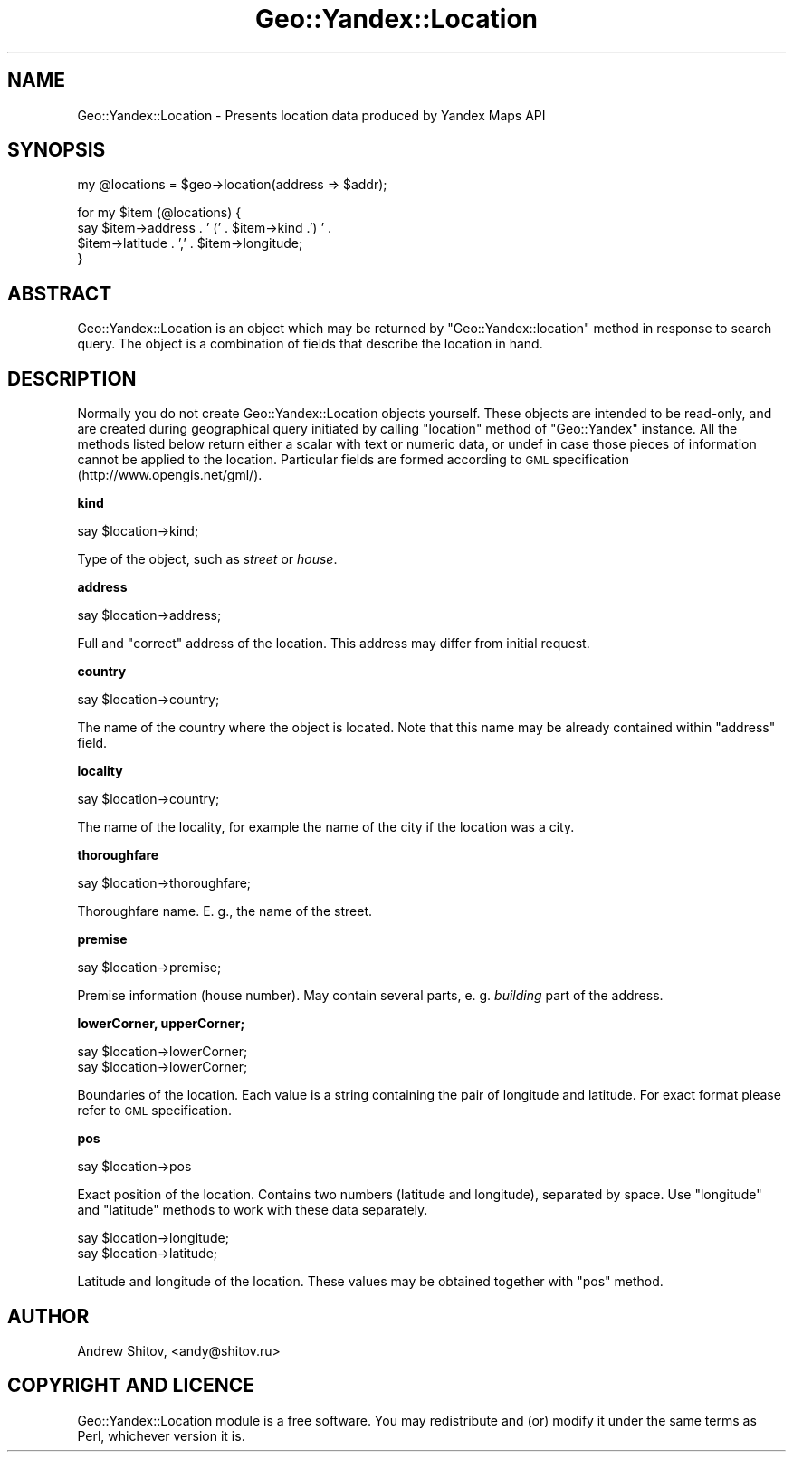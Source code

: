 .\" Automatically generated by Pod::Man v1.37, Pod::Parser v1.32
.\"
.\" Standard preamble:
.\" ========================================================================
.de Sh \" Subsection heading
.br
.if t .Sp
.ne 5
.PP
\fB\\$1\fR
.PP
..
.de Sp \" Vertical space (when we can't use .PP)
.if t .sp .5v
.if n .sp
..
.de Vb \" Begin verbatim text
.ft CW
.nf
.ne \\$1
..
.de Ve \" End verbatim text
.ft R
.fi
..
.\" Set up some character translations and predefined strings.  \*(-- will
.\" give an unbreakable dash, \*(PI will give pi, \*(L" will give a left
.\" double quote, and \*(R" will give a right double quote.  | will give a
.\" real vertical bar.  \*(C+ will give a nicer C++.  Capital omega is used to
.\" do unbreakable dashes and therefore won't be available.  \*(C` and \*(C'
.\" expand to `' in nroff, nothing in troff, for use with C<>.
.tr \(*W-|\(bv\*(Tr
.ds C+ C\v'-.1v'\h'-1p'\s-2+\h'-1p'+\s0\v'.1v'\h'-1p'
.ie n \{\
.    ds -- \(*W-
.    ds PI pi
.    if (\n(.H=4u)&(1m=24u) .ds -- \(*W\h'-12u'\(*W\h'-12u'-\" diablo 10 pitch
.    if (\n(.H=4u)&(1m=20u) .ds -- \(*W\h'-12u'\(*W\h'-8u'-\"  diablo 12 pitch
.    ds L" ""
.    ds R" ""
.    ds C` ""
.    ds C' ""
'br\}
.el\{\
.    ds -- \|\(em\|
.    ds PI \(*p
.    ds L" ``
.    ds R" ''
'br\}
.\"
.\" If the F register is turned on, we'll generate index entries on stderr for
.\" titles (.TH), headers (.SH), subsections (.Sh), items (.Ip), and index
.\" entries marked with X<> in POD.  Of course, you'll have to process the
.\" output yourself in some meaningful fashion.
.if \nF \{\
.    de IX
.    tm Index:\\$1\t\\n%\t"\\$2"
..
.    nr % 0
.    rr F
.\}
.\"
.\" For nroff, turn off justification.  Always turn off hyphenation; it makes
.\" way too many mistakes in technical documents.
.hy 0
.if n .na
.\"
.\" Accent mark definitions (@(#)ms.acc 1.5 88/02/08 SMI; from UCB 4.2).
.\" Fear.  Run.  Save yourself.  No user-serviceable parts.
.    \" fudge factors for nroff and troff
.if n \{\
.    ds #H 0
.    ds #V .8m
.    ds #F .3m
.    ds #[ \f1
.    ds #] \fP
.\}
.if t \{\
.    ds #H ((1u-(\\\\n(.fu%2u))*.13m)
.    ds #V .6m
.    ds #F 0
.    ds #[ \&
.    ds #] \&
.\}
.    \" simple accents for nroff and troff
.if n \{\
.    ds ' \&
.    ds ` \&
.    ds ^ \&
.    ds , \&
.    ds ~ ~
.    ds /
.\}
.if t \{\
.    ds ' \\k:\h'-(\\n(.wu*8/10-\*(#H)'\'\h"|\\n:u"
.    ds ` \\k:\h'-(\\n(.wu*8/10-\*(#H)'\`\h'|\\n:u'
.    ds ^ \\k:\h'-(\\n(.wu*10/11-\*(#H)'^\h'|\\n:u'
.    ds , \\k:\h'-(\\n(.wu*8/10)',\h'|\\n:u'
.    ds ~ \\k:\h'-(\\n(.wu-\*(#H-.1m)'~\h'|\\n:u'
.    ds / \\k:\h'-(\\n(.wu*8/10-\*(#H)'\z\(sl\h'|\\n:u'
.\}
.    \" troff and (daisy-wheel) nroff accents
.ds : \\k:\h'-(\\n(.wu*8/10-\*(#H+.1m+\*(#F)'\v'-\*(#V'\z.\h'.2m+\*(#F'.\h'|\\n:u'\v'\*(#V'
.ds 8 \h'\*(#H'\(*b\h'-\*(#H'
.ds o \\k:\h'-(\\n(.wu+\w'\(de'u-\*(#H)/2u'\v'-.3n'\*(#[\z\(de\v'.3n'\h'|\\n:u'\*(#]
.ds d- \h'\*(#H'\(pd\h'-\w'~'u'\v'-.25m'\f2\(hy\fP\v'.25m'\h'-\*(#H'
.ds D- D\\k:\h'-\w'D'u'\v'-.11m'\z\(hy\v'.11m'\h'|\\n:u'
.ds th \*(#[\v'.3m'\s+1I\s-1\v'-.3m'\h'-(\w'I'u*2/3)'\s-1o\s+1\*(#]
.ds Th \*(#[\s+2I\s-2\h'-\w'I'u*3/5'\v'-.3m'o\v'.3m'\*(#]
.ds ae a\h'-(\w'a'u*4/10)'e
.ds Ae A\h'-(\w'A'u*4/10)'E
.    \" corrections for vroff
.if v .ds ~ \\k:\h'-(\\n(.wu*9/10-\*(#H)'\s-2\u~\d\s+2\h'|\\n:u'
.if v .ds ^ \\k:\h'-(\\n(.wu*10/11-\*(#H)'\v'-.4m'^\v'.4m'\h'|\\n:u'
.    \" for low resolution devices (crt and lpr)
.if \n(.H>23 .if \n(.V>19 \
\{\
.    ds : e
.    ds 8 ss
.    ds o a
.    ds d- d\h'-1'\(ga
.    ds D- D\h'-1'\(hy
.    ds th \o'bp'
.    ds Th \o'LP'
.    ds ae ae
.    ds Ae AE
.\}
.rm #[ #] #H #V #F C
.\" ========================================================================
.\"
.IX Title "Geo::Yandex::Location 3"
.TH Geo::Yandex::Location 3 "2008-11-14" "perl v5.8.8" "User Contributed Perl Documentation"
.SH "NAME"
Geo::Yandex::Location \- Presents location data produced by Yandex Maps API
.SH "SYNOPSIS"
.IX Header "SYNOPSIS"
.Vb 1
\&    my @locations = $geo->location(address => $addr);
.Ve
.PP
.Vb 4
\&    for my $item (@locations) {
\&        say $item->address . ' (' . $item->kind .') ' .
\&            $item->latitude . ',' . $item->longitude;
\&    }
.Ve
.SH "ABSTRACT"
.IX Header "ABSTRACT"
Geo::Yandex::Location is an object which may be returned by \f(CW\*(C`Geo::Yandex::location\*(C'\fR method in response to search query. The object is a combination of fields that describe the location in hand.
.SH "DESCRIPTION"
.IX Header "DESCRIPTION"
Normally you do not create Geo::Yandex::Location objects yourself. These objects are intended to be read\-only, and are created during geographical query initiated by calling \f(CW\*(C`location\*(C'\fR method of \f(CW\*(C`Geo::Yandex\*(C'\fR instance. All the methods listed below return either a scalar with text or numeric data, or undef in case those pieces of information cannot be applied to the location. Particular fields are formed according to \s-1GML\s0 specification (http://www.opengis.net/gml/).
.Sh "kind"
.IX Subsection "kind"
.Vb 1
\&    say $location->kind;
.Ve
.PP
Type of the object, such as \fIstreet\fR or \fIhouse\fR.
.Sh "address"
.IX Subsection "address"
.Vb 1
\&    say $location->address;
.Ve
.PP
Full and \*(L"correct\*(R" address of the location. This address may differ from initial request. 
.Sh "country"
.IX Subsection "country"
.Vb 1
\&    say $location->country;
.Ve
.PP
The name of the country where the object is located. Note that this name may be already contained within \f(CW\*(C`address\*(C'\fR field.
.Sh "locality"
.IX Subsection "locality"
.Vb 1
\&    say $location->country;
.Ve
.PP
The name of the locality, for example the name of the city if the location was a city.
.Sh "thoroughfare"
.IX Subsection "thoroughfare"
.Vb 1
\&    say $location->thoroughfare;
.Ve
.PP
Thoroughfare name. E. g., the name of the street.
.Sh "premise"
.IX Subsection "premise"
.Vb 1
\&    say $location->premise;
.Ve
.PP
Premise information (house number). May contain several parts, e. g. \fIbuilding\fR part of the address.
.Sh "lowerCorner, upperCorner;"
.IX Subsection "lowerCorner, upperCorner;"
.Vb 2
\&    say $location->lowerCorner;
\&    say $location->lowerCorner;
.Ve
.PP
Boundaries of the location. Each value is a string containing the pair of longitude and latitude. For exact format please refer to \s-1GML\s0 specification.
.Sh "pos"
.IX Subsection "pos"
.Vb 1
\&    say $location->pos
.Ve
.PP
Exact position of the location. Contains two numbers (latitude and longitude), separated by space. Use \f(CW\*(C`longitude\*(C'\fR and \f(CW\*(C`latitude\*(C'\fR methods to work with these data separately.
.PP
.Vb 2
\&    say $location->longitude;
\&    say $location->latitude;
.Ve
.PP
Latitude and longitude of the location. These values may be obtained together with \f(CW\*(C`pos\*(C'\fR method.    
.SH "AUTHOR"
.IX Header "AUTHOR"
Andrew Shitov, <andy@shitov.ru>
.SH "COPYRIGHT AND LICENCE"
.IX Header "COPYRIGHT AND LICENCE"
Geo::Yandex::Location module is a free software.
You may redistribute and (or) modify it under the same terms as Perl, whichever version it is.
